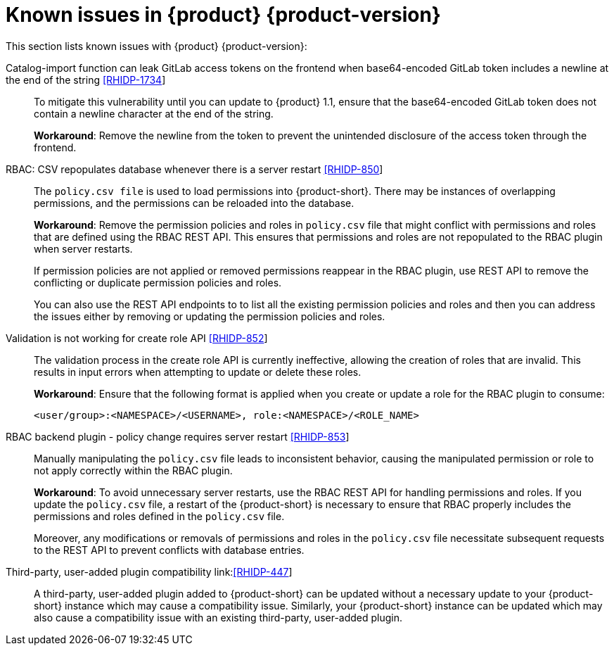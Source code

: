 [id='con-relnotes-known-issues_{context}']
= Known issues in {product} {product-version}

This section lists known issues with {product} {product-version}:

Catalog-import function can leak GitLab access tokens on the frontend when base64-encoded GitLab token includes a newline at the end of the string link:https://issues.redhat.com/browse/RHIDP-1734[[RHIDP-1734]]::
+
--
To mitigate this vulnerability until you can update to {product} 1.1, ensure that the base64-encoded GitLab token does not contain a newline character at the end of the string. 

*Workaround*: Remove the newline from the token to prevent the unintended disclosure of the access token through the frontend.
--

RBAC: CSV repopulates database whenever there is a server restart link:https://issues.redhat.com/browse/RHIDP-850[[RHIDP-850]]::
+
--
The `policy.csv file` is used to load permissions into {product-short}. There may be instances of overlapping permissions, and the permissions can be reloaded into the database.

*Workaround*: Remove the permission policies and roles in `policy.csv` file that might conflict with permissions and roles that are defined using the RBAC REST API. This ensures that permissions and roles are not repopulated to the RBAC plugin when server restarts.

If permission policies are not applied or removed permissions reappear in the RBAC plugin, use REST API to remove the conflicting or duplicate permission policies and roles. 

You can also use the REST API endpoints to to list all the existing permission policies and roles and then you can address the issues either by removing or updating the permission policies and roles.
--

Validation is not working for create role API link:https://issues.redhat.com/browse/RHIDP-852[[RHIDP-852]]::
+
--

The validation process in the create role API is currently ineffective, allowing the creation of roles that are invalid. This results in input errors when attempting to update or delete these roles.

*Workaround*: Ensure that the following format is applied when you create or update a role for the RBAC plugin to consume:

`<user/group>:<NAMESPACE>/<USERNAME>, role:<NAMESPACE>/<ROLE_NAME>`
--

RBAC backend plugin - policy change requires server restart link:https://issues.redhat.com/browse/RHIDP-853[[RHIDP-853]]::
+
--
Manually manipulating the `policy.csv` file leads to inconsistent behavior, causing the manipulated permission or role to not apply correctly within the RBAC plugin.

*Workaround*: To avoid unnecessary server restarts, use the RBAC REST API for handling permissions and roles. If you update the `policy.csv` file, a restart of the {product-short} is necessary to ensure that RBAC properly includes the permissions and roles defined in the `policy.csv` file.

Moreover, any modifications or removals of permissions and roles in the `policy.csv` file necessitate subsequent requests to the REST API to prevent conflicts with database entries.
--

Third-party, user-added plugin compatibility link:link:https://issues.redhat.com/browse/RHIDP-447[[RHIDP-447]]::
+
--
A third-party, user-added plugin added to {product-short} can be updated without a necessary update to your {product-short} instance which may cause a compatibility issue. Similarly, your {product-short} instance can be updated which may also cause a compatibility issue with an existing third-party, user-added plugin.
--